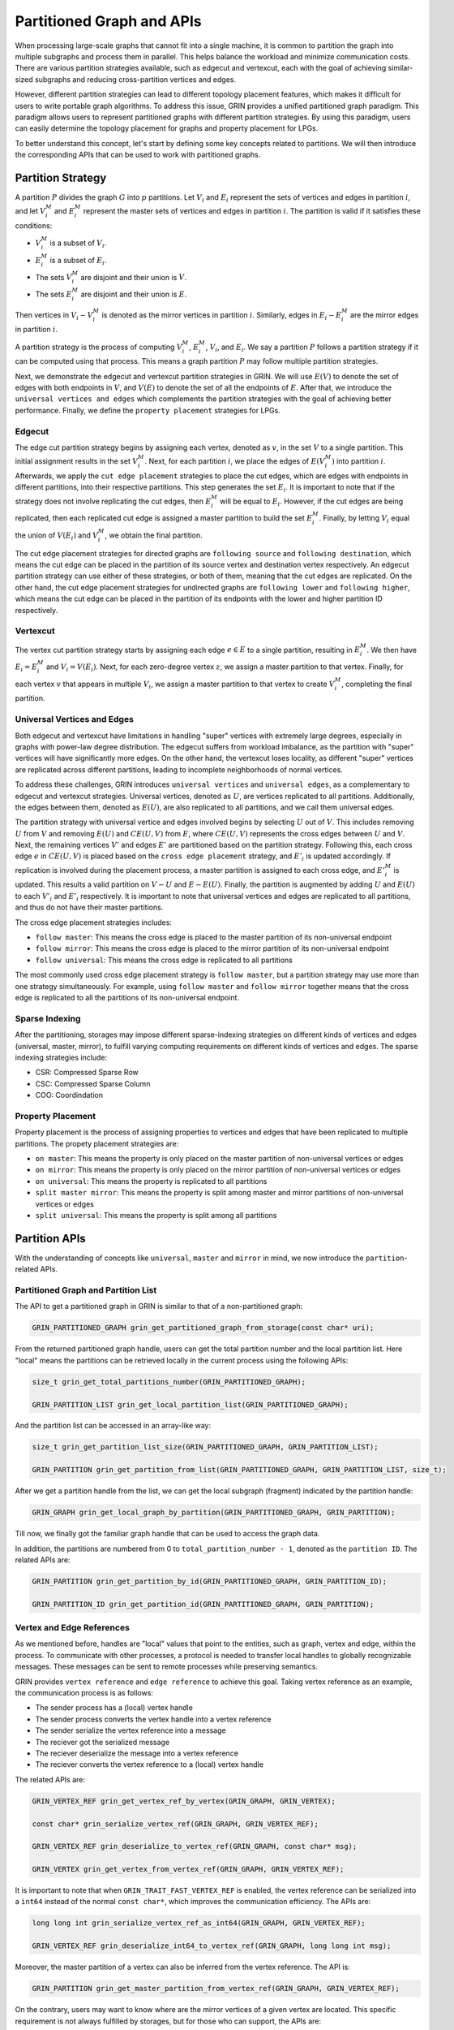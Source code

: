 Partitioned Graph and APIs
============================
When processing large-scale graphs that cannot fit into a single machine, 
it is common to partition the graph into multiple subgraphs and process them in parallel. 
This helps balance the workload and minimize communication costs. 
There are various partition strategies available, such as edgecut and vertexcut, 
each with the goal of achieving similar-sized subgraphs and reducing cross-partition vertices and edges.

However, different partition strategies can lead to different topology placement features, 
which makes it difficult for users to write portable graph algorithms. 
To address this issue, GRIN provides a unified partitioned graph paradigm. 
This paradigm allows users to represent partitioned graphs with different partition strategies. 
By using this paradigm, users can easily determine the topology placement for graphs and property placement for LPGs. 

To better understand this concept, let's start by defining some key concepts related to partitions. 
We will then introduce the corresponding APIs that can be used to work with partitioned graphs.

Partition Strategy 
-------------------

A partition :math:`P` divides the graph :math:`G` into :math:`p` partitions. 
Let :math:`V_i` and :math:`E_i` represent the sets of vertices and edges in partition :math:`i`, 
and let :math:`V_i^M` and :math:`E_i^M` represent the master sets of vertices and edges in partition :math:`i`. 
The partition is valid if it satisfies these conditions:

- :math:`V_i^M` is a subset of :math:`V_i`.
- :math:`E_i^M` is a subset of :math:`E_i`.
- The sets :math:`V_i^M` are disjoint and their union is :math:`V`.
- The sets :math:`E_i^M` are disjoint and their union is :math:`E`.

Then vertices in :math:`V_i - V_i^M` is denoted as the mirror vertices in partition :math:`i`.
Similarly, edges in :math:`E_i - E_i^M` are the mirror edges in partition :math:`i`.

A partition strategy is the process of computing :math:`V_i^M`, :math:`E_i^M`, :math:`V_i`, and :math:`E_i`. 
We say a partition :math:`P` follows a partition strategy if it can be computed using that process. 
This means a graph partition :math:`P` may follow multiple partition strategies.

Next, we demonstrate the edgecut and vertexcut partition strategies in GRIN.
We will use :math:`E(V)` to denote the set of edges with both endpoints in :math:`V`,
and :math:`V(E)` to denote the set of all the endpoints of :math:`E`.
After that, we introduce the ``universal vertices and edges`` which complements the
partition strategies with the goal of achieving better performance.
Finally, we define the ``property placement`` strategies for LPGs.


Edgecut
^^^^^^^
The edge cut partition strategy begins by assigning each vertex, 
denoted as :math:`v`, in the set :math:`V` to a single partition. 
This initial assignment results in the set :math:`V_i^M`.
Next, for each partition :math:`i`, we place the edges of :math:`E(V_i^M)` into partition :math:`i`.
Afterwards, we apply the ``cut edge placement`` strategies to place the cut edges, 
which are edges with endpoints in different partitions, into their respective partitions. 
This step generates the set :math:`E_i`. 
It is important to note that if the strategy does not involve replicating the cut edges, 
then :math:`E_i^M` will be equal to :math:`E_i`.
However, if the cut edges are being replicated, then each replicated cut edge 
is assigned a master partition to build the set :math:`E_i^M`.
Finally, by letting :math:`V_i` equal the union of :math:`V(E_i)` and :math:`V_i^M`,
we obtain the final partition.

The cut edge placement strategies for directed graphs are ``following source`` and ``following destination``,
which means the cut edge can be placed in the partition of its source vertex and destination vertex respectively.
An edgecut partition strategy can use either of these strategies, or both of them, meaning that
the cut edges are replicated.
On the other hand, the cut edge placement strategies for undirected graphs are ``following lower`` and ``following higher``,
which means the cut edge can be placed in the partition of its endpoints with the lower and higher partition ID respectively.


Vertexcut
^^^^^^^^^^
The vertex cut partition strategy starts by assigning each edge :math:`e\in E` 
to a single partition, resulting in :math:`E_i^M`. 
We then have :math:`E_i = E_i^M` and :math:`V_i = V(E_i)`. 
Next, for each zero-degree vertex :math:`z`, we assign a master partition to that vertex.
Finally, for each vertex :math:`v` that appears in multiple :math:`V_i`, we assign a master 
partition to that vertex to create :math:`V_i^M`, completing the final partition.


Universal Vertices and Edges
^^^^^^^^^^^^^^^^^^^^^^^^^^^^^
Both edgecut and vertexcut have limitations in handling "super" vertices with extremely large degrees, 
especially in graphs with power-law degree distribution. 
The edgecut suffers from workload imbalance, as the partition with "super" vertices will have significantly more edges. 
On the other hand, the vertexcut loses locality, as different "super" vertices are replicated across different partitions, 
leading to incomplete neighborhoods of normal vertices.

To address these challenges, GRIN introduces ``universal vertices`` and ``universal edges``, 
as a complementary to edgecut and vertexcut strategies.
Universal vertices, denoted as :math:`U`, are vertices replicated to all partitions. 
Additionally, the edges between them, denoted as :math:`E(U)`, 
are also replicated to all partitions, and we call them universal edges.

The partition strategy with universal vertice and edges involved begins by selecting :math:`U` out of :math:`V`. 
This includes removing :math:`U` from :math:`V` and removing :math:`E(U)` and :math:`CE(U, V)` from :math:`E`, 
where :math:`CE(U, V)` represents the cross edges between :math:`U` and :math:`V`.
Next, the remaining vertices :math:`V'` and edges :math:`E'` are partitioned based on the partition strategy.
Following this, each cross edge :math:`e` in :math:`CE(U, V)` is placed based on the 
``cross edge placement`` strategy, and :math:`E'_i` is updated accordingly. 
If replication is involved during the placement process, a master partition 
is assigned to each cross edge, and :math:`{E'}_i^M` is updated. 
This results a valid partition on :math:`V - U` and :math:`E - E(U)`.
Finally, the partition is augmented by adding :math:`U` and :math:`E(U)` 
to each :math:`V'_i` and :math:`E'_i` respectively.
It is important to note that universal vertices and edges are replicated to all partitions, 
and thus do not have their master partitions.

The cross edge placement strategies includes:

- ``follow master``: This means the cross edge is placed to the master partition of its non-universal endpoint
- ``follow mirror``: This means the cross edge is placed to the mirror partition of its non-universal endpoint
- ``follow universal``: This means the cross edge is replicated to all partitions

The most commonly used cross edge placement strategy is ``follow master``,
but a partition strategy may use more than one strategy simultaneously.
For example, using ``follow master`` and ``follow mirror`` together means that 
the cross edge is replicated to all the partitions of its non-universal endpoint.

Sparse Indexing
^^^^^^^^^^^^^^^^
After the partitioning, storages may impose different sparse-indexing strategies
on different kinds of vertices and edges (universal, master, mirror), 
to fulfill varying computing requirements on different kinds of vertices and edges.
The sparse indexing strategies include:

- CSR: Compressed Sparse Row
- CSC: Compressed Sparse Column
- COO: Coordindation


Property Placement
^^^^^^^^^^^^^^^^^^^^
Property placement is the process of assigning properties to vertices and edges that
have been replicated to multiple partitions. The propety placement strategies are:

- ``on master``: This means the property is only placed on the master partition of non-universal vertices or edges
- ``on mirror``: This means the property is only placed on the mirror partition of non-universal vertices or edges
- ``on universal``: This means the property is replicated to all partitions
- ``split master mirror``: This means the property is split among master and mirror partitions of non-universal vertices or edges
- ``split universal``: This means the property is split among all partitions




Partition APIs
---------------

With the understanding of concepts like ``universal``, ``master`` and ``mirror`` in mind,
we now introduce the ``partition``-related APIs.

Partitioned Graph and Partition List
^^^^^^^^^^^^^^^^^^^^^^^^^^^^^^^^^^^^^^

The API to get a partitioned graph in GRIN is similar to that of a non-partitioned graph:

.. code-block:: c 

    GRIN_PARTITIONED_GRAPH grin_get_partitioned_graph_from_storage(const char* uri);

From the returned partitioned graph handle, users can get the total partition number and the local partition list. 
Here "local" means the partitions can be retrieved locally in the current process using the following APIs:

.. code-block:: c 

    size_t grin_get_total_partitions_number(GRIN_PARTITIONED_GRAPH);

    GRIN_PARTITION_LIST grin_get_local_partition_list(GRIN_PARTITIONED_GRAPH);

And the partition list can be accessed in an array-like way:

.. code-block:: c 

    size_t grin_get_partition_list_size(GRIN_PARTITIONED_GRAPH, GRIN_PARTITION_LIST);

    GRIN_PARTITION grin_get_partition_from_list(GRIN_PARTITIONED_GRAPH, GRIN_PARTITION_LIST, size_t);

After we get a partition handle from the list, we can get the local subgraph (fragment) indicated by the partition handle:

.. code-block:: c 

    GRIN_GRAPH grin_get_local_graph_by_partition(GRIN_PARTITIONED_GRAPH, GRIN_PARTITION);

Till now, we finally got the familiar graph handle that can be used to access the graph data.

In addition, the partitions are numbered from 0 to ``total_partition_number - 1``, denoted as the ``partition ID``. 
The related APIs are:

.. code-block:: c 

    GRIN_PARTITION grin_get_partition_by_id(GRIN_PARTITIONED_GRAPH, GRIN_PARTITION_ID);

    GRIN_PARTITION_ID grin_get_partition_id(GRIN_PARTITIONED_GRAPH, GRIN_PARTITION);



Vertex and Edge References
^^^^^^^^^^^^^^^^^^^^^^^^^^^
As we mentioned before, handles are "local" values that point to the entities, such as graph, vertex and edge, within the process.
To communicate with other processes, a protocol is needed to transfer local handles to globally recognizable messages. 
These messages can be sent to remote processes while preserving semantics.

GRIN provides ``vertex reference`` and ``edge reference`` to achieve this goal.
Taking vertex reference as an example, the communication process is as follows:

- The sender process has a (local) vertex handle
- The sender process converts the vertex handle into a vertex reference
- The sender serialize the vertex reference into a message
- The reciever got the serialized message
- The reciever deserialize the message into a vertex reference
- The reciever converts the vertex reference to a (local) vertex handle

The related APIs are:

.. code-block:: c 

    GRIN_VERTEX_REF grin_get_vertex_ref_by_vertex(GRIN_GRAPH, GRIN_VERTEX);

    const char* grin_serialize_vertex_ref(GRIN_GRAPH, GRIN_VERTEX_REF);

    GRIN_VERTEX_REF grin_deserialize_to_vertex_ref(GRIN_GRAPH, const char* msg);

    GRIN_VERTEX grin_get_vertex_from_vertex_ref(GRIN_GRAPH, GRIN_VERTEX_REF);


It is important to note that when ``GRIN_TRAIT_FAST_VERTEX_REF`` is enabled,
the vertex reference can be serialized into a ``int64`` instead of the normal ``const char*``,
which improves the communication efficiency. The APIs are:

.. code-block:: c 

    long long int grin_serialize_vertex_ref_as_int64(GRIN_GRAPH, GRIN_VERTEX_REF);

    GRIN_VERTEX_REF grin_deserialize_int64_to_vertex_ref(GRIN_GRAPH, long long int msg);


Moreover, the master partition of a vertex can also be inferred from the vertex reference.
The API is:

.. code-block:: c 

    GRIN_PARTITION grin_get_master_partition_from_vertex_ref(GRIN_GRAPH, GRIN_VERTEX_REF);

On the contrary, users may want to know where are the mirror vertices of a given vertex are located.
This specific requirement is not always fulfilled by storages, but for those who can support, the APIs are:

.. code-block:: c 

    #ifdef GRIN_TRAIT_MASTER_VERTEX_MIRROR_PARTITION_LIST
    GRIN_PARTITION_LIST grin_get_master_vertex_mirror_partition_list(GRIN_GRAPH, GRIN_VERTEX);
    #endif

    #ifdef GRIN_TRAIT_MIRROR_VERTEX_MIRROR_PARTITION_LIST
    GRIN_PARTITION_LIST grin_get_mirror_vertex_mirror_partition_list(GRIN_GRAPH, GRIN_VERTEX);
    #endif

The APIs for edge reference is quite similar to the above ones for vertex reference,
so we will not repeat here.

Topology
^^^^^^^^
The partitioned graph's topology APIs are closely related to the partition strategies. 
Storages may impose different placement and sparse-indexing strategies 
on different kinds of vertices and edges (universal, master, mirror), 
to fulfill varying computing requirements. 
To address this, GRIN provides APIs to select specific kinds of vertices 
or edges that meet the requirements.

Next, we will discuss the APIs for ``universal`` vertices and edges. 
Then, we will cover the APIs related to ``master`` and ``mirror`` vertices and edges.

For simple graphs, the universal and non-universal vertices can be selected using:

.. code-block:: c 

    GRIN_VERTEX_LIST grin_get_vertex_list_select_universal(GRIN_GRAPH);

    GRIN_VERTEX_LIST grin_get_vertex_list_select_non_universal(GRIN_GRAPH);

Similarly, universal and non-universal edges can be selected both in edge list and adjacent list:

.. code-block:: c 

    GRIN_EDGE_LIST grin_get_edge_list_select_universal(GRIN_GRAPH);

    GRIN_EDGE_LIST grin_get_edge_list_select_non_universal(GRIN_GRAPH);

    GRIN_ADJACENT_LIST grin_get_adjacent_list_select_universal_neighbor(GRIN_GRAPH, GRIN_DIRECTION, GRIN_VERTEX);

    GRIN_ADJACENT_LIST grin_get_adjacent_list_select_non_universal_neighbor(GRIN_GRAPH, GRIN_DIRECTION, GRIN_VERTEX);

On the other hand, for LPGs, universal vertices are determined by their types. 
This means that vertices of certain types are either all universal or non-universal.
Thus the APIs become:

.. code-block:: c 

    GRIN_VERTEX_TYPE_LIST grin_get_vertex_type_list_select_universal(GRIN_GRAPH);

    GRIN_VERTEX_TYPE_LIST grin_get_vertex_type_list_select_non_universal(GRIN_GRAPH);

    bool grin_is_vertex_type_unisversal(GRIN_GRAPH, GRIN_VERTEX_TYPE);

We don't have APIs for universal edges, because universal edges in LPGs are edges whose both endpoints are universal vertices.


Next, we introduce the APIs for master and mirror selection.

Similarly for simple graphs, the vertices can be selected using:

.. code-block:: c 

    GRIN_VERTEX_LIST grin_get_vertex_list_select_master(GRIN_GRAPH);

    GRIN_VERTEX_LIST grin_get_vertex_list_select_mirror(GRIN_GRAPH);

Some storage may provide finer selection on vertices based on their master partitions.
GRIN offers such an API as:

.. code-block:: c 

    GRIN_VERTEX_LIST grin_get_vertex_list_select_partition(GRIN_GRAPH, GRIN_PARTITION);

Then for edge selection in edge list and adjacent list, the APIs are:

.. code-block:: c 

    GRIN_EDGE_LIST grin_get_edge_list_select_master(GRIN_GRAPH);

    GRIN_EDGE_LIST grin_get_edge_list_select_mirror(GRIN_GRAPH);

    GRIN_EDGE_LIST grin_get_edge_list_select_partition(GRIN_GRAPH, GRIN_PARTITION);

    GRIN_ADJACENT_LIST grin_get_adjacent_list_select_master_neighbor(GRIN_GRAPH, GRIN_DIRECTION, GRIN_VERTEX);

    GRIN_ADJACENT_LIST grin_get_adjacent_list_select_mirror_neighbor(GRIN_GRAPH, GRIN_DIRECTION, GRIN_VERTEX);

    GRIN_ADJACENT_LIST grin_get_adjacent_list_select_partition_neighbor(GRIN_GRAPH, GRIN_DIRECTION, GRIN_VERTEX, GRIN_PARTITION);

On the other hand, for LPGs, the selection APIs must be narrowed to specific types, due the type-centric data organization of LPGs.
The APIs become:

.. code-block:: c 

    GRIN_VERTEX_LIST grin_get_vertex_list_by_type_select_master(GRIN_GRAPH, GRIN_VERTEX_TYPE);

    GRIN_VERTEX_LIST grin_get_vertex_list_by_type_select_mirror(GRIN_GRAPH, GRIN_VERTEX_TYPE);

    GRIN_VERTEX_LIST grin_get_vertex_list_by_type_select_partition(GRIN_GRAPH, GRIN_VERTEX_TYPE, GRIN_PARTITION);

    GRIN_EDGE_LIST grin_get_edge_list_by_type_select_master(GRIN_GRAPH, GRIN_EDGE_TYPE);

    GRIN_EDGE_LIST grin_get_edge_list_by_type_select_mirror(GRIN_GRAPH, GRIN_EDGE_TYPE);

    GRIN_EDGE_LIST grin_get_edge_list_by_type_select_partition(GRIN_GRAPH, GRIN_EDGE_TYPE, GRIN_PARTITION);

    GRIN_ADJACENT_LIST grin_get_adjacent_list_by_edge_type_select_master_neighbor(GRIN_GRAPH, GRIN_DIRECTION, GRIN_VERTEX, GRIN_EDGE_TYPE);

    GRIN_ADJACENT_LIST grin_get_adjacent_list_by_edge_type_select_mirror_neighbor(GRIN_GRAPH, GRIN_DIRECTION, GRIN_VERTEX, GRIN_EDGE_TYPE);

    GRIN_ADJACENT_LIST grin_get_adjacent_list_by_edge_type_select_partition_neighbor(GRIN_GRAPH, GRIN_DIRECTION, GRIN_VERTEX, GRIN_EDGE_TYPE, GRIN_PARTITION);

